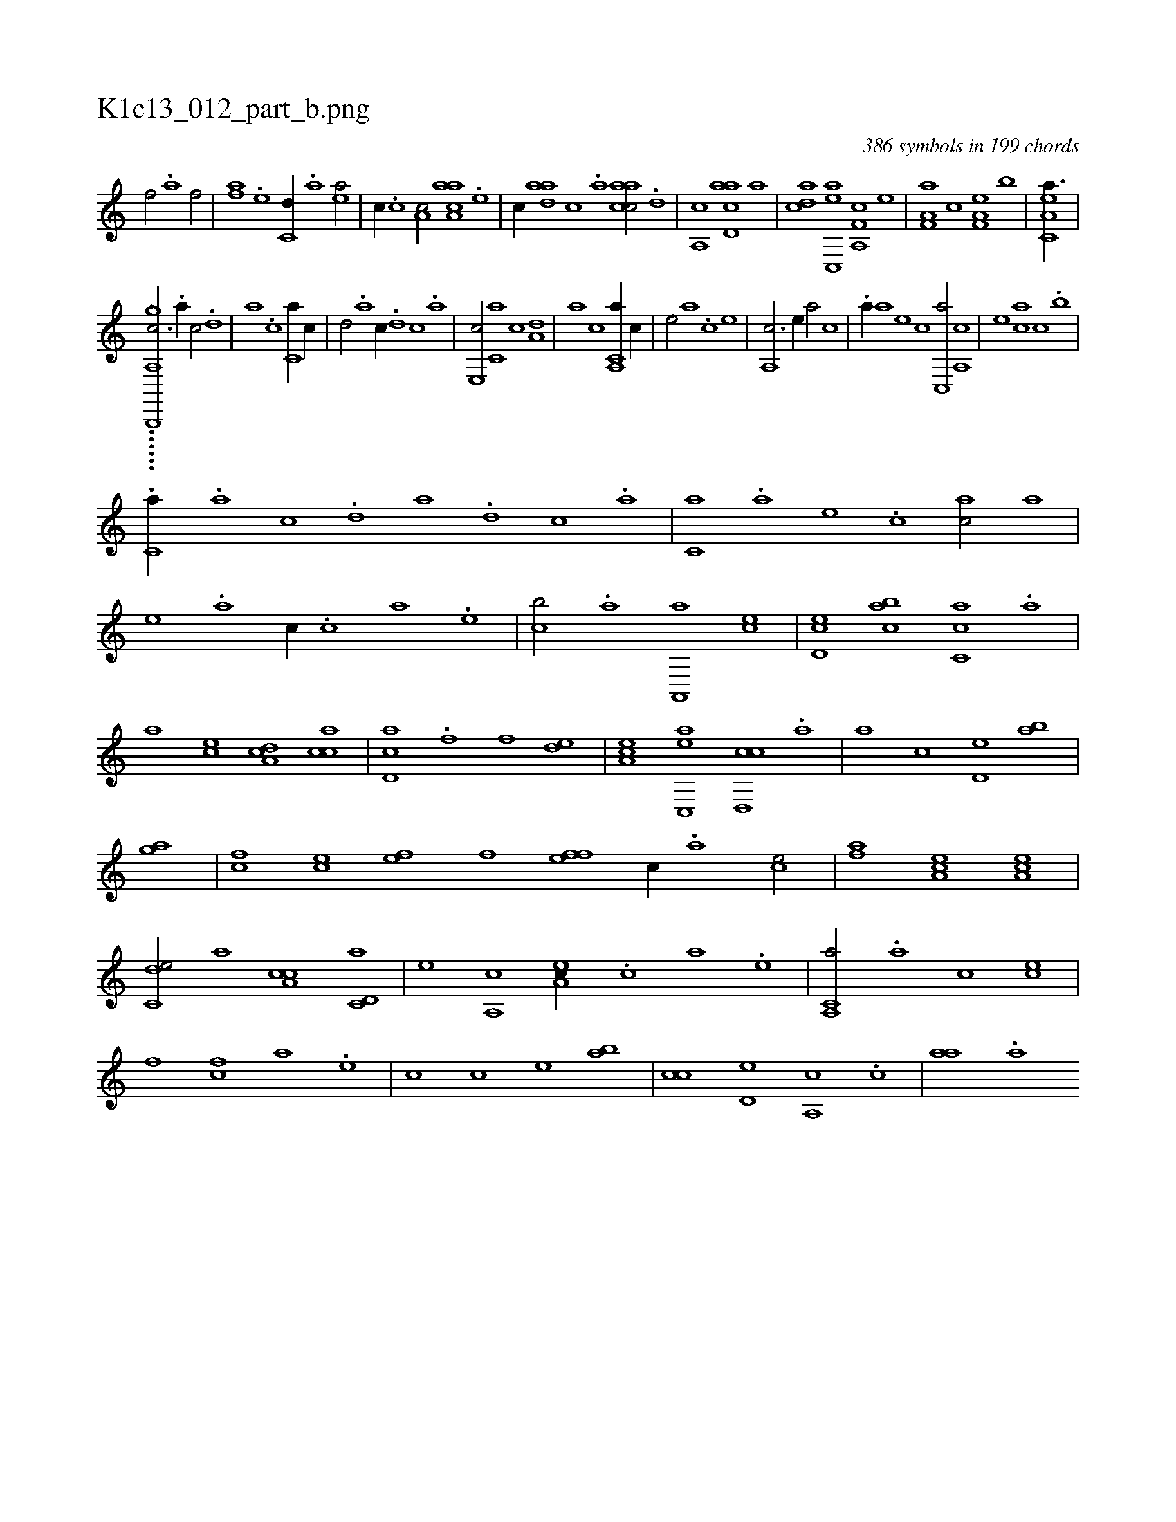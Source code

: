 X:1
%
%%titleleft true
%%tabaddflags 0
%%tabrhstyle grid
%
T:K1c13_012_part_b.png
C:386 symbols in 199 chords
L:1/1
K:italiantab
%
[kf/] [h,i] [,,h//] .[a] [f/] |\
	[fa] .[e] [c,d//] .[a] [ea/] |\
	[,,,c//] .[c] [a,c/] [aaa,c] .[,e] |\
	[,,,c//] [aad] [,,c] .[,,a] [aacc/] .[,,d] |\
	[a,,c] [acd,a] [,,,,a] |\
	[acd] [,ac,,e] [f,a,,c] [,,,,,e] |\
	[f,a,a] [,,,,c] [f,a,e] [,,,b] |\
	[ea,c,a3/8] |
%
......[,b,,,,h] ...[,gh] [a,,c3/4] .[,,a//] [,,c/] .[,,d] |\
	[a] .[,,c] [c,a//] [,,c//] |\
	[,,d/] .[,a] [c//] .[,,d] [,,c] .[,,a] |\
	[e,,c/] [c,a] [,,c] [a,d] |\
	[,,a] [,c] [a,,c,a//] [,,,,,c//] |\
	[,,,,,e/] [,,,,a] .[,c] [,,,,e] |\
	[,,a,,c3/4] [,,,,,e//] [,,,,a/] [,,,,c] |\
	.[,a//] [,,,,a] [,,,,,e] [,,,,,c] [,,c,,a/] [,,a,,c] |\
	[,,,,,e] [,,,ca] [,,,,,c] .[,,,b] |
%
.[,,,c,a//] .[,,a] [,,c] .[,,d] [,a] .[,,d] [,,c] .[,,a] |\
	[,,,c,a] .[,,,a] [,,,,e] .[,,,,c] [,,,,ac/] [,,,a] |\
	[,,,,e] .[,,a] [,,,,,c//] .[,,,c] [,,,a] .[,,,,e] |\
	[,,,,cb/] .[,a] [,a,,,a] [,,,,ce] |\
	[,,d,ec] [,,abc] [,,cc,a] .[a] |\
	[a] [,,,ce] [,da,c] [,acc] |\
	[,cd,a] .[f] [f] [,,de] |\
	[ea,c] [ac,,e] [cd,,c] .[,a] |\
	[,a] [,,,,c] [,,d,e] [,,ab] |
%
[,,,gh] .[h] [h] [,a] |\
	[fc] [ce] [ef] [fh] |\
	[fh] [ef] [c//] .[a] [ce/] |\
	[af] [ea,c] [ea,c1] |\
	[c,de/] [,,,a] [a,cc] [c,d,a] |\
	[,,,,e] [a,,c] [,ea,c//] .[,c] [a] .[,e] |\
	[a,,c,a/] .[,a] [,c] [ce] |\
	[,f] [fc] [ha] .[e] |\
	[c] [,,,,c] [,,,,e] [,,ab] |\
	[,,cc] [,,d,e] [,a,,c] .[,,c] |\
	[,,aa] .[,a] 
% number of items: 386


